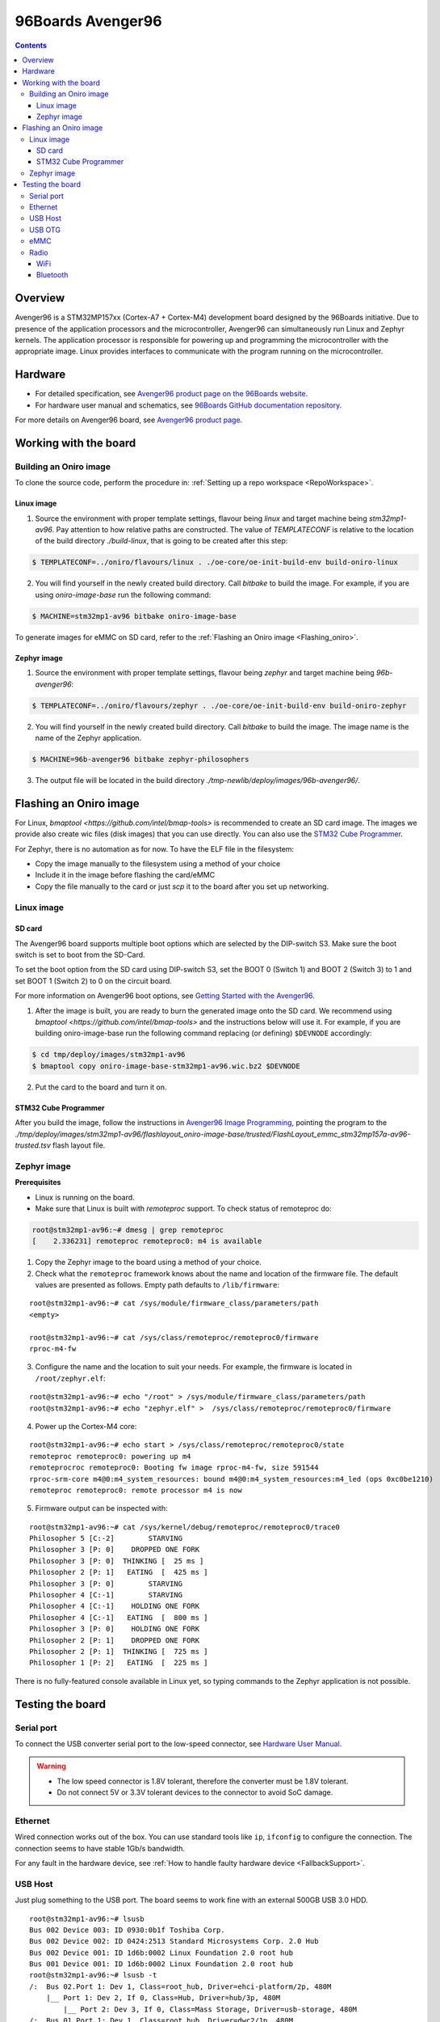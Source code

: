 .. SPDX-FileCopyrightText: Huawei Inc.
..
.. SPDX-License-Identifier: CC-BY-4.0

.. _SupportedBoardAvenger96:

96Boards Avenger96
##################

.. contents::
   :depth: 3

Overview
********

Avenger96 is a STM32MP157xx (Cortex-A7 + Cortex-M4) development board designed
by the 96Boards initiative. Due to presence of the application processors and
the microcontroller, Avenger96 can simultaneously run Linux and Zephyr kernels.
The application processor is responsible for powering up and programming the
microcontroller with the appropriate image. Linux provides interfaces to
communicate with the program running on the microcontroller.

Hardware
********

* For detailed specification, see `Avenger96 product page on the 96Boards website <https://www.96boards.org/product/avenger96/>`_.
* For hardware user manual and schematics, see `96Boards GitHub documentation repository <https://github.com/96boards/documentation/blob/master/consumer/avenger96/hardware-docs/files/avenger96-hardware-user-manual.pdf>`_.

For more details on Avenger96 board, see `Avenger96 product page <https://www.96boards.org/product/avenger96/>`_.

Working with the board
**********************

Building an Oniro image
=======================

To clone the source code, perform the procedure in: :ref:`Setting up a repo workspace <RepoWorkspace>`.

Linux image
-----------

1. Source the environment with proper template settings, flavour being *linux*
   and target machine being *stm32mp1-av96*. Pay attention to how relative
   paths are constructed. The value of *TEMPLATECONF* is relative to the
   location of the build directory *./build-linux*, that is going
   to be created after this step:

.. code-block:: console

   $ TEMPLATECONF=../oniro/flavours/linux . ./oe-core/oe-init-build-env build-oniro-linux

2. You will find yourself in the newly created build directory. Call *bitbake*
   to build the image. For example, if you are using *oniro-image-base*
   run the following command:

.. code-block:: console

   $ MACHINE=stm32mp1-av96 bitbake oniro-image-base

To generate images for eMMC on SD card, refer to the :ref:`Flashing an Oniro image <Flashing_oniro>`.

Zephyr image
------------

1. Source the environment with proper template settings, flavour being *zephyr*
   and target machine being *96b-avenger96*:

.. code-block:: console

   $ TEMPLATECONF=../oniro/flavours/zephyr . ./oe-core/oe-init-build-env build-oniro-zephyr

2. You will find yourself in the newly created build directory. Call *bitbake*
   to build the image. The image name is the name of the Zephyr application.

.. code-block:: console

   $ MACHINE=96b-avenger96 bitbake zephyr-philosophers

3. The output file will be located in the build directory
   *./tmp-newlib/deploy/images/96b-avenger96/*.

.. _Flashing_oniro:

Flashing an Oniro image
***********************

For Linux, `bmaptool <https://github.com/intel/bmap-tools>` is recommended to
create an SD card image. The images we provide also create wic files (disk
images) that you can use directly. You can also use the `STM32 Cube Programmer <https://wiki.dh-electronics.com/index.php/Avenger96_Image_Programming>`__.

For Zephyr, there is no automation as for now. To have the ELF file in the filesystem:

* Copy the image manually to the filesystem using a method of your choice
* Include it in the image before flashing the card/eMMC
* Copy the file manually to the card or just *scp* it to the board after you set up networking.

Linux image
===========

SD card
-------

The Avenger96 board supports multiple boot options which are selected by the
DIP-switch S3. Make sure the boot switch is set to boot from the SD-Card.

To set the boot option from the SD card using DIP-switch S3, set the BOOT 0
(Switch 1) and BOOT 2 (Switch 3) to 1 and set BOOT 1 (Switch 2) to 0 on the
circuit board.

For more information on Avenger96 boot options, see `Getting Started with the Avenger96 <https://www.96boards.org/documentation/consumer/avenger96/getting-started/#starting-the-board-for-the-first-time>`__.

1. After the image is built, you are ready to burn the generated image onto the
   SD card. We recommend using `bmaptool <https://github.com/intel/bmap-tools>`
   and the instructions below will use it. For example, if you are building
   oniro-image-base run the following command replacing (or defining)
   ``$DEVNODE`` accordingly:

.. code-block:: console

   $ cd tmp/deploy/images/stm32mp1-av96
   $ bmaptool copy oniro-image-base-stm32mp1-av96.wic.bz2 $DEVNODE

2. Put the card to the board and turn it on.

STM32 Cube Programmer
---------------------

After you build the image, follow the instructions in `Avenger96 Image Programming <https://wiki.dh-electronics.com/index.php/Avenger96_Image_Programming>`_,
pointing the program to the
*./tmp/deploy/images/stm32mp1-av96/flashlayout_oniro-image-base/trusted/FlashLayout_emmc_stm32mp157a-av96-trusted.tsv*
flash layout file.

.. _zephyr-image-1:

Zephyr image
============

**Prerequisites**

* Linux is running on the board.
* Make sure that Linux is built with *remoteproc* support. To check status of remoteproc do:

.. code-block:: console

   root@stm32mp1-av96:~# dmesg | grep remoteproc
   [    2.336231] remoteproc remoteproc0: m4 is available

1. Copy the Zephyr image to the board using a method of your choice.

2. Check what the ``remoteproc`` framework knows about the name and location of
   the firmware file. The default values are presented as follows. Empty path
   defaults to ``/lib/firmware``:

::

   root@stm32mp1-av96:~# cat /sys/module/firmware_class/parameters/path
   <empty>

   root@stm32mp1-av96:~# cat /sys/class/remoteproc/remoteproc0/firmware
   rproc-m4-fw

3. Configure the name and the location to suit your needs. For example, the
   firmware is located in ``/root/zephyr.elf``:

::

   root@stm32mp1-av96:~# echo "/root" > /sys/module/firmware_class/parameters/path
   root@stm32mp1-av96:~# echo "zephyr.elf" >  /sys/class/remoteproc/remoteproc0/firmware

4. Power up the Cortex-M4 core:

::

   root@stm32mp1-av96:~# echo start > /sys/class/remoteproc/remoteproc0/state
   remoteproc remoteproc0: powering up m4
   remoteprocroc remoteproc0: Booting fw image rproc-m4-fw, size 591544
   rproc-srm-core m4@0:m4_system_resources: bound m4@0:m4_system_resources:m4_led (ops 0xc0be1210)
   remoteproc remoteproc0: remote processor m4 is now

5. Firmware output can be inspected with:

::

   root@stm32mp1-av96:~# cat /sys/kernel/debug/remoteproc/remoteproc0/trace0
   Philosopher 5 [C:-2]        STARVING
   Philosopher 3 [P: 0]    DROPPED ONE FORK
   Philosopher 3 [P: 0]  THINKING [  25 ms ]
   Philosopher 2 [P: 1]   EATING  [  425 ms ]
   Philosopher 3 [P: 0]        STARVING
   Philosopher 4 [C:-1]        STARVING
   Philosopher 4 [C:-1]    HOLDING ONE FORK
   Philosopher 4 [C:-1]   EATING  [  800 ms ]
   Philosopher 3 [P: 0]    HOLDING ONE FORK
   Philosopher 2 [P: 1]    DROPPED ONE FORK
   Philosopher 2 [P: 1]  THINKING [  725 ms ]
   Philosopher 1 [P: 2]   EATING  [  225 ms ]

There is no fully-featured console available in Linux yet, so typing commands
to the Zephyr application is not possible.

Testing the board
*****************

Serial port
===========

To connect the USB converter serial port to the low-speed connector, see `Hardware User Manual <https://github.com/96boards/documentation/blob/master/consumer/avenger96/hardware-docs/files/avenger96-hardware-user-manual.pdf>`__.

.. warning::

   * The low speed connector is 1.8V tolerant, therefore the converter must be 1.8V tolerant.
   * Do not connect 5V or 3.3V tolerant devices to the connector to avoid SoC damage.

Ethernet
========

Wired connection works out of the box. You can use standard tools like ``ip``,
``ifconfig`` to configure the connection. The connection seems to have stable
1Gb/s bandwidth.

For any fault in the hardware device, see :ref:`How to handle faulty hardware device <FallbackSupport>`.

USB Host
========

Just plug something to the USB port. The board seems to work fine with an
external 500GB USB 3.0 HDD.

::

   root@stm32mp1-av96:~# lsusb
   Bus 002 Device 003: ID 0930:0b1f Toshiba Corp.
   Bus 002 Device 002: ID 0424:2513 Standard Microsystems Corp. 2.0 Hub
   Bus 002 Device 001: ID 1d6b:0002 Linux Foundation 2.0 root hub
   Bus 001 Device 001: ID 1d6b:0002 Linux Foundation 2.0 root hub
   root@stm32mp1-av96:~# lsusb -t
   /:  Bus 02.Port 1: Dev 1, Class=root_hub, Driver=ehci-platform/2p, 480M
       |__ Port 1: Dev 2, If 0, Class=Hub, Driver=hub/3p, 480M
           |__ Port 2: Dev 3, If 0, Class=Mass Storage, Driver=usb-storage, 480M
   /:  Bus 01.Port 1: Dev 1, Class=root_hub, Driver=dwc2/1p, 480M
   root@stm32mp1-av96:~# mount | grep sda
   /dev/sda1 on /home/root/sda1 type vfat (rw,relatime,fmask=0022,dmask=0022,codepage=437,iocharset=iso8859-1,shortname=mixed,errors=remount-ro)

USB OTG
=======

The board supports that feature. For now it only works in DFU mode with STM32
Cube Programmer. Using the board as USB Gadget is currently under development.

eMMC
====

It can be used to store the firmware with STM32 Cube Programmer. It can also be
mounted under Linux booted from another medium:

::

   root@stm32mp1-av96:~# mount /dev/mmcblk2p4 emmc/
   [ 3006.721643] EXT4-fs (mmcblk2p4): recovery complete
   [ 3006.726627] EXT4-fs (mmcblk2p4): mounted filesystem with ordered data mode. Opts: (null)
   [ 3006.733931] ext4 filesystem being mounted at /home/root/emmc supports timestamps until 2038 (0x7fffffff)
   root@stm32mp1-av96:~# ls -l emmc
   drwxr-xr-x    2 root     root          1024 Mar  9 12:34 bin
   drwxr-xr-x    2 root     root          1024 Mar  9 12:34 boot
   drwxr-xr-x    2 root     root          1024 Mar  9 12:34 dev
   drwxr-xr-x   17 root     root          1024 Mar  9 12:34 etc
   drwxr-xr-x    3 root     root          1024 Mar  9 12:34 home
   drwxr-xr-x    3 root     root          1024 Mar  9 12:34 lib
   drwx------    2 root     root         12288 Jan 12  2021 lost+found
   drwxr-xr-x    2 root     root          1024 Mar  9 12:34 media
   drwxr-xr-x    2 root     root          1024 Mar  9 12:34 mnt
   dr-xr-xr-x    2 root     root          1024 Mar  9 12:34 proc
   drwxr-xr-x    2 root     root          1024 Jan  1  2000 run
   drwxr-xr-x    2 root     root          1024 Mar  9 12:34 sbin
   dr-xr-xr-x    2 root     root          1024 Mar  9 12:34 sys
   lrwxrwxrwx    1 root     root             8 Mar  9 12:34 tmp -> /var/tmp
   drwxr-xr-x   10 root     root          1024 Mar  9 12:34 usr
   drwxr-xr-x    8 root     root          1024 Mar  9 12:34 var

Radio
=====

Radio relies on proprietary BRCM firmware. It is already included in the image.

WiFi
----

WiFi can be controlled with ``wpa_supplicant``, which is a standard Linux tool.
Please refer to the tool manual for the details.

Example ``wpa_suppliant`` configs look like below. Assuming the config is saved
in a file named ``wpa.conf`` and the interface is named ``wlan0``, WiFi can be
brought up with ``wpa_supplicant -i wlan0 -c ./wpa.conf``:

::

   # Access Point mode example configuration
   fast_reauth=1
   update_config=1

   ap_scan=2
   network={
           ssid="Avenger96 AP"
           mode=2
           frequency=2412
           key_mgmt=WPA-PSK
           proto=RSN
           pairwise=CCMP
           psk="PlaintextPasswordsAreGreat"
   }

::

   # Connection to an open network with broadcasted SSID
   network={
           ssid="0xDEADBEEF"
           key_mgmt=NONE
   }

For any fault in the hardware device, see :ref:`How to handle faulty hardware device <FallbackSupport>`.

Bluetooth
---------

Bluetooth be controlled with ``bluetoothctl``, which is a standard Linux tool.
Please refer to the tool manual for the details. Devices scanning can be
enabled as follows:

::

   root@stm32mp1-av96:~# bluetoothctl
   Agent registered
   [CHG] Controller 00:9D:6B:AA:77:68 Pairable: yes
   [bluetooth]# power on
   Changing power on succeeded
   [CHG] Controller 00:9D:6B:AA:77:68 Powered: yes
   [bluetooth]# discoverable on
   Changing discoverable on succeeded
   [CHG] Controller 00:9D:6B:AA:77:68 Discoverable: yes
   [bluetooth]# scan on
   Discovery started
   [CHG] Controller 00:9D:6B:AA:77:68 Discovering: yes
   [NEW] Device E2:A0:50:99:C9:61 Hue Lamp
   [NEW] Device 57:2D:D5:48:8C:D0 57-2D-D5-48-8C-D0
   [NEW] Device E4:04:39:65:9C:2A TomTom GPS Watch
   [NEW] Device C0:28:8D:49:67:7E C0-28-8D-49-67-7E

Pairing and establishing connection is possible with ``pair`` and ``connect``
commands.

For any fault in the hardware device, see :ref:`How to handle faulty hardware device <FallbackSupport>`.
